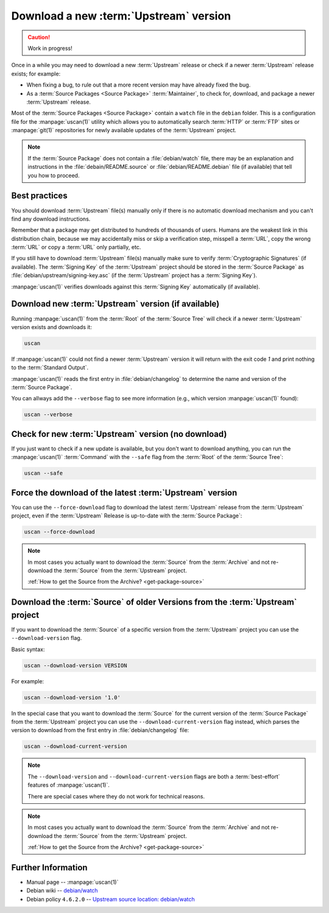 ..  _download-new-upstream-version:

Download a new :term:`Upstream` version
=======================================

.. caution::

    Work in progress!

Once in a while you may need to download a new :term:`Upstream` release or check if a newer
:term:`Upstream` release exists; for example:

- When fixing a bug, to rule out that a more recent version may have already fixed the bug.
- As a :term:`Source Packages <Source Package>` :term:`Maintainer`, to check for, download,
  and package a newer :term:`Upstream` release.

Most of the :term:`Source Packages <Source Package>` contain a ``watch`` file in the ``debian``
folder. This is a configuration file for the :manpage:`uscan(1)` utility which allows you to
automatically search :term:`HTTP` or :term:`FTP` sites or :manpage:`git(1)` repositories
for newly available updates of the :term:`Upstream` project.

.. note::
    If the :term:`Source Package` does not contain a :file:`debian/watch` file, there may be
    an explanation and instructions in the :file:`debain/README.source` or
    :file:`debian/README.debian` file (if available) that tell you how to proceed.

Best practices
--------------

You should download :term:`Upstream` file(s) manually only if there is no automatic
download mechanism and you can't find any download instructions.

Remember that a package may get distributed to hundreds of thousands of users.
Humans are the weakest link in this distribution chain, because we may
accidentally miss or skip a verification step, misspell a :term:`URL`, copy the
wrong :term:`URL` or copy a :term:`URL` only partially, etc.

If you still have to download :term:`Upstream` file(s) manually make sure to
verify :term:`Cryptographic Signatures` (if available). The :term:`Signing Key`
of the :term:`Upstream` project should be stored in the :term:`Source Package`
as :file:`debian/upstream/signing-key.asc` (if the :term:`Upstream` project
has a :term:`Signing Key`).

:manpage:`uscan(1)` verifies downloads against this :term:`Signing Key`
automatically (if available).

Download new :term:`Upstream` version (if available)
----------------------------------------------------

Running :manpage:`uscan(1)` from the :term:`Root` of the :term:`Source Tree` will
check if a newer :term:`Upstream` version exists and downloads it:

.. code:: bash

    uscan

If :manpage:`uscan(1)` could not find a newer :term:`Upstream` version it will
return with the exit code `1` and print nothing to the :term:`Standard Output`.

:manpage:`uscan(1)` reads the first entry in :file:`debian/changelog` to determine
the name and version of the :term:`Source Package`.

You can allways add the ``--verbose`` flag to see more information (e.g., which version
:manpage:`uscan(1)` found):

.. code:: bash

    uscan --verbose

Check for new :term:`Upstream` version (no download)
----------------------------------------------------

If you just want to check if a new update is available, but you don't want to download
anything, you can run the :manpage:`uscan(1)` :term:`Command` with the ``--safe`` flag
from the :term:`Root` of the :term:`Source Tree`:

.. code:: bash

    uscan --safe

Force the download of the latest :term:`Upstream` version
-----------------------------------------------------

You can use the ``--force-download`` flag to download the latest :term:`Upstream` release
from the :term:`Upstream` project, even if the :term:`Upstream` Release is up-to-date
with the :term:`Source Package`:

.. code:: bash

    uscan --force-download

.. note::

    In most cases you actually want to download the :term:`Source` from the :term:`Archive`
    and not re-download the :term:`Source` from the :term:`Upstream` project.
    
    :ref:`How to get the Source from the Archive? <get-package-source>`

Download the :term:`Source` of older Versions from the :term:`Upstream` project
-------------------------------------------------------------------------------

If you want to download the :term:`Source` of a specific version from the
:term:`Upstream` project you can use the ``--download-version`` flag.

Basic syntax:

.. code:: bash

    uscan --download-version VERSION

For example:

.. code:: bash

    uscan --download-version '1.0'

In the special case that you want to download the :term:`Source` for the
current version of the :term:`Source Package` from the :term:`Upstream` project
you can use the ``--download-current-version`` flag instead, which parses the
version to download from the first entry in :file:`debian/changelog` file:

.. code:: bash

    uscan --download-current-version

.. note::

    The ``--download-version`` and ``--download-current-version`` flags are
    both a :term:`best-effort` features of :manpage:`uscan(1)`.
    
    There are special cases where they do not work for technical reasons.

.. note::

    In most cases you actually want to download the :term:`Source` from the :term:`Archive`
    and not re-download the :term:`Source` from the :term:`Upstream` project.
    
    :ref:`How to get the Source from the Archive? <get-package-source>`

Further Information
-------------------

- Manual page -- :manpage:`uscan(1)`
- Debian wiki -- `debian/watch <https://wiki.debian.org/debian/watch>`_
- Debian policy ``4.6.2.0`` -- `Upstream source location: debian/watch <https://www.debian.org/doc/debian-policy/ch-source.html#upstream-source-location-debian-watch>`_
